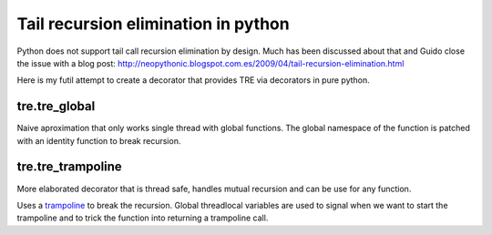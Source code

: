 ====================================
Tail recursion elimination in python
====================================

Python does not support tail call recursion elimination by design.
Much has been discussed about that and Guido close the issue with a blog post:
http://neopythonic.blogspot.com.es/2009/04/tail-recursion-elimination.html

Here is my futil attempt to create a decorator that provides TRE via decorators
in pure python.

tre.tre_global
--------------

Naive aproximation that only works single thread with global functions.
The global namespace of the function is patched with an identity function to
break recursion.


tre.tre_trampoline
------------------

More elaborated decorator that is thread safe, handles mutual recursion and
can be use for any function.

Uses a `trampoline <http://en.wikipedia.org/wiki/Trampoline_%28computers%29>`_
to break the recursion.
Global threadlocal variables are used to signal when we want to start
the trampoline and to trick the function into returning a trampoline call.
